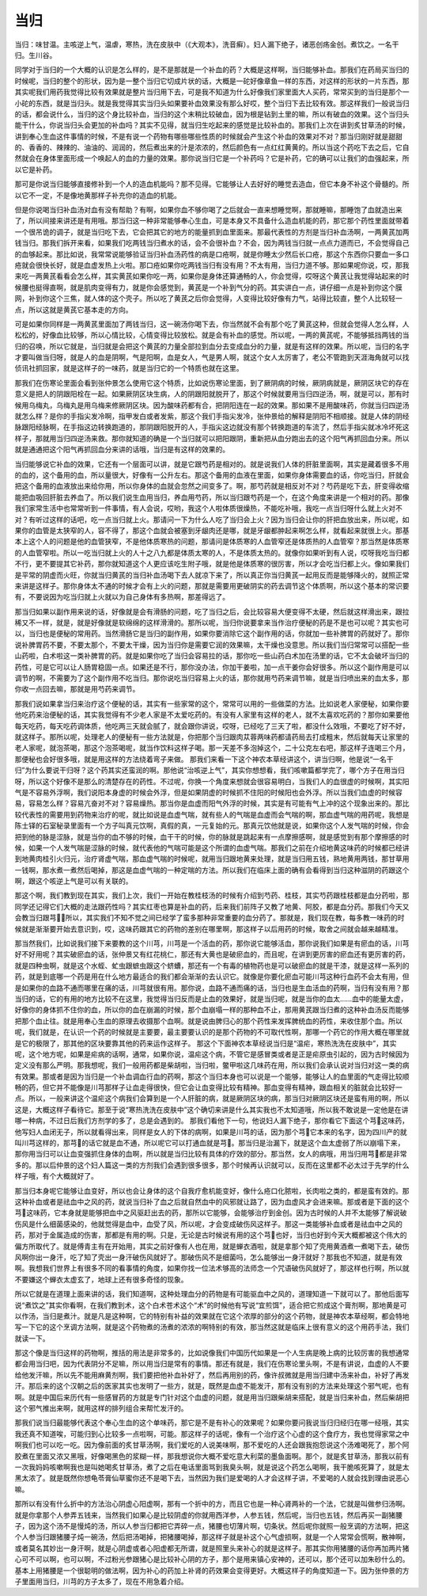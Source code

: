 当归
======

当归：味甘温。主咳逆上气，温虐，寒热，洗在皮肤中（《大观本》，洗音癣）。妇人漏下绝子，诸恶创疡金创。煮饮之。一名干归。生川谷。
 
同学对于当归的一个大概的认识是怎么样的，是不是那就是一个补血的药？大概是这样啊，当归能够补血。那我们在药局买当归的时候呢，当归的整个的形状，因为是一整个当归它切成片状的话，大概是一砣好像章鱼一样的东西，对这样的形状的一片东西，那其实呢我们用药我觉得比较有效果就是整片当归用下去，可是我不知道为什么好像我们家里面大人买药，常常买到的当归是那个一小砣的东西，就是当归头。就是我觉得其实当归头如果要补血效果没有那么好哎，整个当归下去比较有效。那这样我们一般说当归的话，都会说什么，当归的这个身比较补血，当归的这个末稍比较破血，因为根是钻到土里的嘛，所以有破血的效果。这个当归头能干什么，你说当归头会更加的补血吗？其实不见得，就当归生吃起来的感觉是比较补血的。那我们上次在讲到炙甘草汤的时候，讲到奉心生血这件事情的时候，不是有说一个药物有哪些哪些性质的时候就会产生这个补血的效果对不对？那当归刚好就是甜甜的、香香的、辣辣的、油油的、润润的，然后煮出来的汁是浓浓的，然后颜色有一点红红黄黄的。所以当这个药吃下去之后，它自然就会在身体里面形成一个唤起人的血的力量的效果。那你说当归它是一个补药吗？它是补药，它的确可以让我们的血强起来，所以它是补药。
 
那可是你说当归能够直接修补到一个人的造血机能吗？那不见得。它能够让人去好好的睡觉去造血，但它本身不补这个骨髓的。所以它不一定，不是像地黄那样子补充你的造血的机能。
 
但是你说喝当归补血汤对血有没有帮助？有啊，如果你血不够你喝了之后就会一直来想睡觉啊，那就睡嘛，那睡饱了血就造出来了，所以间接来讲还是有用哦。那当归这一种非常能够奉心生血，可是本身又不具备什么造血机能的药，那它那个药性里面就带着一个很吊诡的调子，就是当归吃下去，它会把其它的地方的能量抓到血里面来。那最代表性的方剂是当归补血汤啊，一两黄芪加两钱当归。那我们拆开来看，如果我们吃两钱当归煮水的话，会不会很补血？不会，因为两钱当归就一点点力道而已，不会觉得自己的血够起来。那比如说，我常常说能够验证当归补血汤药性的病是口疮啊，就是你睡太少然后长口疮，那这个东西你只要血一多口疮就会很快长好，就是血虚发热上火啦。那口疮如果你吃两钱当归有没有用？不太有用，当归力道不够。那如果呢你说，哎，那我来吃一两黄芪看看会怎么样，其实黄芪如果你吃一两，如果你是身体还算通畅的人，你会觉得，哎呀这个黄芪让我觉得站起来的时候腰也挺得直啊，就是肌肉变得有力，就是你会感觉到，黄芪是一个补到气分的药。其实讲白一点，讲仔细一点是补到你这个膜网，补到你这个三焦，就人体的这个壳子。所以吃了黄芪之后你会觉得，人变得比较好像有力气，站得比较直，整个人比较轻一点，所以这就是黄芪它基本走的方向。
 
可是如果你同样是一两黄芪里面加了两钱当归，这一碗汤你喝下去，你当然就不会有那个吃了黄芪这种，但就会觉得人怎么样，人松松的，好像血比较够，所以心情比较，心情变得比较放松。就是会有补血的感觉。所以呢，一两的黄芪呢，不能够抵挡两钱的当归的召唤，所以它就是，当归就是会把这个黄芪的力量全部拉到血分去变成血分的力量，就是有这样的效果。所以呢，当归的名字才要叫做当归呀，就是人的血是阴啊，气是阳啊，血是女人，气是男人啊，就这个女人太厉害了，老公不管跑到天涯海角就可以找侦讯社抓回家，就是这样子的一味药，就是当归它的一个特质也就在这里。
 
那我们在伤寒论里面会看到张仲景怎么使用它这个特质，比如说伤寒论里面，到了厥阴病的时候，厥阴病就是，厥阴区块它的存在意义是把人的阴跟阳栓在一起。如果厥阴区块生病，人的阴跟阳就脱开了，那这个时候就要用当归四逆汤，啊，就是可以，那有时候用乌梅丸，乌梅丸是用乌梅来修厥阴区块。因为酸味药都有合，把阴阳连在一起的效果。那如果不是用酸味药，你就当归四逆汤就怎么样？是你的手指尖发冷啊，指甲发白或者发紫，那这个我们手指尖发冷，张仲景给的解释是阴阳不相顺接。就是人体的阴经脉跟阳经脉啊，在手指这边转换跑道的，那阴跟阳脱开的人，手指尖这边就没有那个转换跑道的车流了，然后手指尖就冰冷坏死这样子，那就用当归四逆汤来救。那你就知道的确是一个当归就可以把阳跟阴，重新把从血分跑出去的这个阳气再抓回血分来。所以就是通通把这个阳气再抓回血分来讲的话哦，当归是有这样的效果的。
 
当归能够说它补血的效果，它还有一个层面可以讲，就是它跟芍药是相对的。就是说我们人体的肝脏里面啊，其实是藏着很多不用的血的，这个备用的血，所以量很大，好像有一公升左右。那这个备用的血液在里面，如果你身体需要血的话，你吃当归，肝就会把这个备用的血液放出来给你用，所以你身体的血就会忽然之间变多了。啊，那芍药就是相反对不对？芍药是吃下去，肝变得收缩能把血吸回肝脏去养血了。所以我们说生血用当归，养血用芍药，所以当归跟芍药是一个，在这个角度来讲是一个相对的药。那像我们家常生活中也常常听到一件事情，有人会说，哎哟，我这个人啦体质很燥热，不能吃补哦，我吃一点当归呀什么就上火对不对？有听过这样的话吧，吃一点当归就上火。那请问一下为什么人吃了当归会上火？因为当归会让你的肝把血放出来，所以呢，如果你的血管是太狭窄的人，容不得了，那这个血就会被塞到牙龈肉还是哪，就是牙龈都肿起来啊怎么样，就看起来就很上火。那基本上这个人的问题是他的血管狭窄，不是他体质寒热的问题，那请问是体质寒的人血管窄还是体质热的人血管窄？那当然是体质寒的人血管窄啦。所以一吃当归就上火的人十之八九都是体质太寒的人，不是体质太热的。就像你如果听到有人说，哎呀我吃当归都不行，更不要提其它补药，那你就知道这个人更应该吃生附子哦，就是他是体质寒的很厉害，所以才会吃当归都上火。像如果我们是平常的阴虚而火旺，你就当归黄芪的当归补血汤喝下去人就凉下来了，所以真正你当归黄芪一起用反而是能够降火的，就照正常来讲是这样子。那你身体太不通的时候才会有上火的问题，那就是需要用更破阴实的药去调节这个体质啊，所以这个基本的常识要有，不要说因为吃当归就上火就以为自己身体有多热啊，那差得远了。
 
那当归如果以副作用来说的话，好像就是会有滑肠的问题，吃了当归之后，会比较容易大便变得不太硬，然后就这样滑出来，跟拉稀又不一样，就是，就是好像就是软绵绵的这样滑滑的。那所以呢，当归你说要拿来当作治疗便秘的药是不是也可以呢？其实也可以，当归也是便秘的常用药。当然滑肠它是当归的副作用，如果你要消除它这个副作用的话，你就加一些补脾胃的药就好了。那你说补脾胃药不要，不要太那个，不要太干燥，因为当归你是需要它润的效果嘛，太干燥也没意思。所以我们当归常常可以搭配一些山药啦，白术啦这一类补脾胃的药。就是如果你吃了当归会容易拉的话，那你吃一些山药白术加在汤里的话，它不太会破坏当归的药性，可是它可以让人肠胃稳固一点。如果还是不行，那你没办法，你加干姜啦，加一点干姜你会好很多。所以这个副作用是可以调节的啊，不需要为了这个副作用不吃当归。那你说吃当归容易上火的话，那你就用芍药来调节嘛，就是当归喷出来的血太多，那你收一点回去嘛，那就是用芍药来调节。
 
那我们说如果拿当归来治疗这个便秘的话，其实有一些家常的这个，常常可以用的一些做菜的方法。比如说老人家便秘，如果你要他吃药来治便秘的话，其实我觉得有不少老人家是不太爱吃药的。有没有人家里有这样的老人，就不太喜欢吃药的？那你如果要他每天吃药，每天吃药调体质，他吃两三天就会腻了，就会跟你讲说，哎呀，已经吃了三天了啦，都没什么效哦，不要吃了好不好，就这样子。那所以呢，处理老人的便秘有一些方法就是，你把那个当归跟肉苁蓉两味药都请药局去打成粗末，然后就每天让家里的老人家呢，就泡茶喝，那这个泡茶喝呢，就当作饮料这样子喝。那一天差不多泡掉这个，二十公克左右吧，那这样子连喝三个月，那便秘也会好很多哦，就是用这样的方法绕着弯子来做。
那我们来看一下这个神农本草经讲这个，讲当归啊，他是说“一名干归”为什么要说干归呀？这个药其实还蛮润的啊。那他说“治咳逆上气”，其实你想想看，我们咳嗽篇都学完了，哪个方子在用当归呀，所以这个好像不是那么的清楚存在的药性。不过呢，你换一个角度来想就会很容易明白，当我们人的血很虚的时候啊，其实阳气是不容易外浮啊，我们说阳本身虚的时候会外浮，但是如果阴虚的时候抓不住阳的时候阳也会外浮。所以当我们血虚的时候容易，容易怎么样？容易亢奋对不对？容易燥热。那当你是血虚而阳气外浮的时候，其实是有可能有气上冲的这个现象出来的。那比较代表性的需要用到药物来治疗的呢，就比如说是血虚气喘，就有些人的气喘是血虚而会气喘的啊，那血虚气喘的用药呢，我想是陈士铎的石室秘录里面有一个方子叫真元饮啊，真假的真，一元复始的元。那真元饮他就是说，如果你这个人发气喘的时候，你会把到他的脉是涩脉，就是当你的血不够的时候，血干干的时候，你的脉就是跳起来有一点摩擦感啊，就是感觉到有那个摩擦感的时候，如果一个人发气喘是涩脉的时候，就代表他的气喘可能是这个所谓的血虚气喘。那我们之前在介绍地黄这味药的时候都已经讲到地黄肉桂引火归元，治疗肾虚气喘，那血虚气喘的时候呢，就用当归跟地黄来处理，就是当归用五钱，熟地黄用两钱，那甘草用一钱啊，那水煮一煮然后喝掉，那这是血虚气喘的一种定喘的方法。所以我们在临床上面的确有会看得到当归这种滋阴的药跟这个啊，跟这个咳逆上气是可以有关联的。

那这个啊，我们教到现在其实，我们上次，我们一开始在教桂枝汤的时候有介绍到芍药、桂枝，其实芍药跟桂枝都是血分药啦，那同学还记得它们大概的走法跟药性吗？其实红枣也算是补血的药，后来我们前阵子又教了地黄、阿胶，都是血分药。那我们今天又会教当归跟芎，所以，其实我们不知不觉之间已经学了蛮多那种非常重要的血分药了。那就是，我们现在教，每多教一味药的时候就是渐渐要开始去意识到，哎，这味药跟其它的药物的差别在哪里啊，那这样子以后用药的时候，取舍之间就会越来越精准。

那当然我们，比如说我们接下来要教的这个川芎，川芎是一个活血的药，那你说它能够活血，那你说我们如果是有瘀血的话，川芎好不好用呢？其实破瘀血的话，张仲景又有红花桃仁，那还有大黄也是破瘀血的，而且呢，在讲到更厉害的瘀血还有更厉害的药，就是四种虫啊，就是这个水蛭、虻虫跟蟅虫跟这个蛴螬，那还有一个有毒的植物药也是可以破瘀血的就是干漆，就是这样一系列的药，就是到底哪一个药是用在什么地方最适合的我们都会渐渐的去认识它。就像是你要化瘀血可能川芎这种行血药不会太有用，但是如果你的血路不通而哪里在痛的话，川芎就很有用。那你说，血路不通而痛的话，当归也是生血活血的药啊，当归有没有用？那当归的话，它的有用的地方比较不在这里，我觉得当归反而是止血的效果好，就是当归呢，就是当你的血太……血中的能量太虚，好像你的身体抓不住你的血，所以你的血在崩漏的时候，那个血崩塌一样的那种血不止，那用黄芪跟当归煮的这种补血汤反而能够把那个血止往。就是用奉心生血的原理去收摄那个血啊。就是说由脾归心的那个药性来发挥脾统血的药性，来收住那个血。所以呢，我们就是，在认识一个药的时候就是主要要，最主要要认识的是那个药物的不可取代性啊，那哪一个药它的作用大概在哪里就是它的极限了，那其他的区块要靠其他的药来运作这样子。
那这个下面神农本草经说当归是“温疟，寒热洗洗在皮肤中”，其实呢，这个地方呢，如果是疟病的话啊，通常，如果你说，温疟这个病，不管它是感冒类或者是正是疟原虫引起的，因为古时候因为定义没有那么严明。那我想呢，我们一般用药都是柴胡啦，当归啦，鳖甲啦这几味药在用，所以我们会承认说对当归对这一类的病有效果。那或者是因为当归是一个补血调血行血的药啊，那这个当归本身也可以说是一个能够，能够让人的血里面的气走得比较顺畅的药，但它并不能像是川芎那样子让血走得很快，但它会让血变得比较有精神。那血变得有精神，跟血相关的脏就会比较好一点。所以，一般来讲这个温疟这个病我们会算到是一个人肝脏的病，就是厥阴区块的病，那当归对厥阴区块还是蛮有用的啊，所以这是，大概这样子看待它。那至于说“寒热洗洗在皮肤中”这个确切来讲是什么其实我也不太知道哦，所以我不敢说是一定他是在讲哪一种病，不过日后我们方剂学的多了，总是会遇到的。
那我们看他下一句，他说妇人漏下绝子，那你看它下面这个芎这味药，他写妇人血闭无子，所以就看得出来，同样是女人的下体的病啊，如果是川芎的话，因为那个芎它本来的名字，因为四川产的就叫川芎这样的，那芎的话它就是血不通，所以呢它可以打通血就是芎。那当归是治漏下，就是这个血太虚弱了所以崩塌下来，那你用当归可以让血变强抓住身体的血啊，所以就是当归比较有具体的疗效的部分。那当然，女人的病哦，用当归用芎都是非常多的。那以后仲景的这个妇人篇这一类的方剂我们会遇到很多很多，那个时候再认识就可以，反而在这里都不必太过于先学的什么样子哦，有个大概就好了。

那当归本身呢它能够让血变好，所以也会让身体的这个自我疗愈机能变好，像什么疮口化脓啦，长肉啦之类的，都是蛮有效的。那这种补血或者是祛血中之风的药，就说当归补了血之后就自然血中的风邪就让路了，因为血虚风才会进来嘛。那或者是下面的这个芎这味药，它本身就是能够把血中之风驱赶出去的药，那所以它能够，会能够治疗到金创。因为古时候的人并不太能够了解说破伤风是什么细菌感染的，他就觉得是血中，血受了风，所以呢，才会变成破伤风这样子。那这一类能够补血或者是祛血中之风的药，那对于金属造成的伤害，那都是有用的啊。只是，无论是古时候说有用的这个芎也好，当归也好到今天大概都被这个伟大的偏方所取代了。就是傅青主有在开始用，其实之前好像有人也在用，就是蝉衣酒啦，就是拿那个知了壳用黄酒煮一煮喝下去，破伤风啊你出一身汗，吃了知了壳出一身汗破伤风就好了。那破伤风不是细菌吗，怎么能够出一身汗就好？那我也不知道，就是有效啊。我想我们世界上有很多不同的看事情的角度，如果你找一位法术够高的法师念一个咒语破伤风就好了，那这样也行啊，所以就不要嫌这个蝉衣太虚玄了，地球上还有很多奇怪的现象。

所以它就是在道理上面来讲的话，我们知道啊，这种处理血分的药物是有可能驱血中之风的，道理知道一下就可以了。那他后面写说“煮饮之”其实你看啊，在我们教到术，这个白术苍术这个“术”的时候他有写说“宜煎饵”，适合把它煎成这个膏剂啊，那地黄是可以作汤，当归是煮汁。就是凡是这种啊，它的特别有补益的效果就在它这个浓厚的部分的这个药物，就是神农本草经啊，都会特地写一下它的这个烹调方法啊，就是这个药物煮的汤煮的浓浓的啊特别的有效，那当然这就是临床上很有意义的这个用药手法，我们就读一下。

那这个像是当归这样的药物啊，推括的用法是非常多的，比如说像我们中国历代如果是一个人生病是晚上病的比较厉害的我想通常都会用当归吧，因为代表阴分不足嘛，所以用当归是常有的事情。那还有就是，我们在伤寒论里头啊，不是有讲说，血虚的人不要给他发汗嘛，所以先不能用麻黄剂啊，我们要把他补血补好了，然后再用别的药，像许叔微就是用当归建中汤来补血，补好了再发汗。那后来的这个汉朝之后的医家其实也发明了一些方，就是，既然是血虚不能发汗，那有没有别的方法来处理这个邪气呢，也有啊。就是中国后来历代有一些感冒药的方就是专门针对这个血虚的问题，就是用当归跟柴胡来搭配，就是当归来补血，然后柴胡把这个邪气推出来啊，就用这样的排列组合来帮忙发汗的。

那我们说当归最能够代表这个奉心生血的这个单味药，那它是不是有补心的效果呢？如果你要问我说当归归经归在哪一经哦，其实我还真不知道唉，可能归到心比较多一点啦啊，可能。那这样子的话呢，像有一个治疗这个心虚的这个食疗方，我也觉得家常之中啊我们也可以吃一吃。因为像前面的炙甘草汤啊，我们爱吃的人说美味啊，那不爱吃的人还会跟我抱怨说这个汤难喝死了，那个阿胶煮在里面又浓又黑哦，好像喝黑色的浆糊一样，那我想说你大概不爱吃意大利菜的墨鱼面啊。那个，就是炙甘草汤，那我以前有一次我妈妈咳嗽啊我也是叫她喝炙甘草汤，煮了之后在电话里面骂到我臭头啊，就是说这个药怎么喝啊，我干脆咳死算了，就是太黑太浓了。就是既然你想龟苓膏仙草蜜你还不是喝下去，当然因为我们是爱喝的人才会这样子讲，不爱喝的人就会找到理由说恶心嘛。

那所以有没有什么折中的方法治心阴虚心阳虚啊，那有一个折中的方，而且它也是一种心肾两补的一个法，它就是叫做参归汤啊。就是你拿那个人参弄五钱来，当然我们如果心是比较阴虚的你就用西洋参，人参五钱，然后呢，当归也五钱，然后再买一副猪腰子，因为这个汤不是慢炖的汤，所以人参当归都把它弄碎一点，猪腰也切薄片啊，切条状。然后呢你就照一般烹调的方法啊，把这个人参当归跟猪腰子炖一碗汤，然后把汤喝掉，把猪腰喝掉，那这样子就是补这个心气虚损啊，就是一个人常常会慌啊，散神啊，或者莫名其妙出一身汗啊，就是心阴虚或者心阳虚都无所谓，就是照里头来补心的就是这样子。那其实你用猪腰的话你再加两片猪心可不可以啊，也可以啊，不过粉光参跟猪心是比较补心阴的方子，那个是用来镇心安神的，还可以，那个还可以加朱砂什么的。基本上用猪腰是一个很聪明的做法啊，因为补心的药加上补肾的药效果会变得更好。大概这样子的角度知道一下。因为张仲景的方子里面用当归，川芎的方子太多了，现在不用急着介绍。
